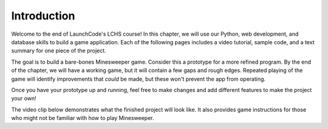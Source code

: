 Introduction
------------

Welcome to the end of LaunchCode's LCHS course! In this chapter, we will use
our Python, web development, and database skills to build a game application.
Each of the following pages includes a video tutorial, sample code, and a text
summary for one piece of the project.

.. index:: ! minimum viable product

The goal is to build a bare-bones Minesweeper game. Consider this a prototype
for a more refined program. By the end of the chapter, we will have a working
game, but it will contain a few gaps and rough edges. Repeated playing of the
game will identify improvements that *could* be made, but these won't prevent
the app from operating.

Once you have your prototype up and running, feel free to make changes and add
different features to make the project your own!

The video clip below demonstrates what the finished project will look like. It
also provides game instructions for those who might not be familiar with how to
play Minesweeper.

.. todo:: Insert video of finished Minesweeper project, which includes a description of how to play.

.. raw:: html

   <section class="vid_box">
      <iframe class="vid" src="https://www.youtube.com/embed/n2tXf33yAQk" frameborder="1" allow="accelerometer; autoplay; clipboard-write; encrypted-media; gyroscope; picture-in-picture" allowfullscreen></iframe>
   </section>
